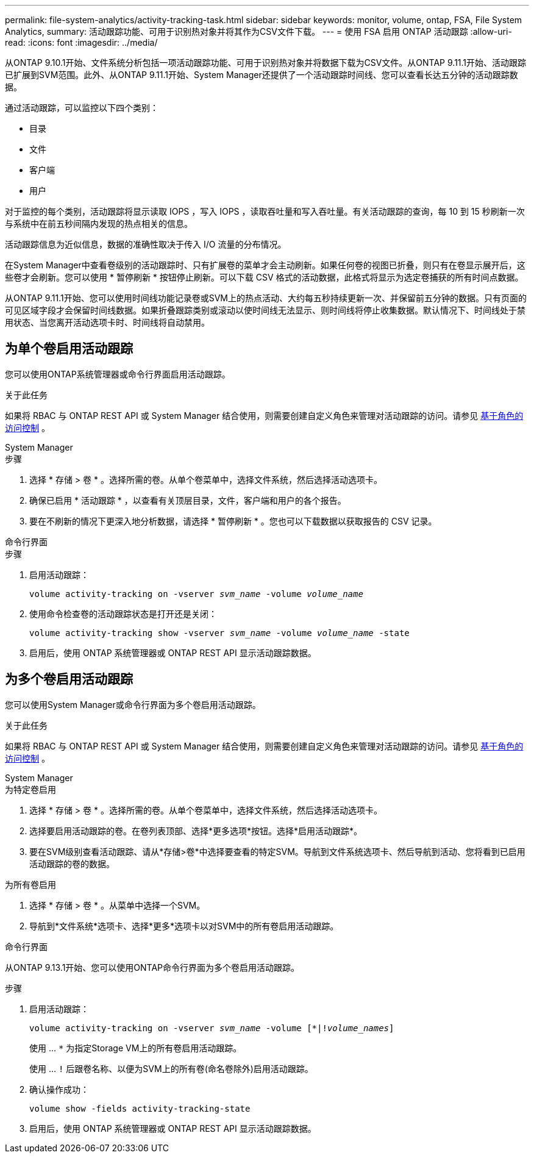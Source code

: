 ---
permalink: file-system-analytics/activity-tracking-task.html 
sidebar: sidebar 
keywords: monitor, volume, ontap, FSA, File System Analytics, 
summary: 活动跟踪功能、可用于识别热对象并将其作为CSV文件下载。 
---
= 使用 FSA 启用 ONTAP 活动跟踪
:allow-uri-read: 
:icons: font
:imagesdir: ../media/


[role="lead"]
从ONTAP 9.10.1开始、文件系统分析包括一项活动跟踪功能、可用于识别热对象并将数据下载为CSV文件。从ONTAP 9.11.1开始、活动跟踪已扩展到SVM范围。此外、从ONTAP 9.11.1开始、System Manager还提供了一个活动跟踪时间线、您可以查看长达五分钟的活动跟踪数据。

通过活动跟踪，可以监控以下四个类别：

* 目录
* 文件
* 客户端
* 用户


对于监控的每个类别，活动跟踪将显示读取 IOPS ，写入 IOPS ，读取吞吐量和写入吞吐量。有关活动跟踪的查询，每 10 到 15 秒刷新一次与系统中在前五秒间隔内发现的热点相关的信息。

活动跟踪信息为近似信息，数据的准确性取决于传入 I/O 流量的分布情况。

在System Manager中查看卷级别的活动跟踪时、只有扩展卷的菜单才会主动刷新。如果任何卷的视图已折叠，则只有在卷显示展开后，这些卷才会刷新。您可以使用 * 暂停刷新 * 按钮停止刷新。可以下载 CSV 格式的活动数据，此格式将显示为选定卷捕获的所有时间点数据。

从ONTAP 9.11.1开始、您可以使用时间线功能记录卷或SVM上的热点活动、大约每五秒持续更新一次、并保留前五分钟的数据。只有页面的可见区域字段才会保留时间线数据。如果折叠跟踪类别或滚动以使时间线无法显示、则时间线将停止收集数据。默认情况下、时间线处于禁用状态、当您离开活动选项卡时、时间线将自动禁用。



== 为单个卷启用活动跟踪

您可以使用ONTAP系统管理器或命令行界面启用活动跟踪。

.关于此任务
如果将 RBAC 与 ONTAP REST API 或 System Manager 结合使用，则需要创建自定义角色来管理对活动跟踪的访问。请参见 xref:role-based-access-control-task.html[基于角色的访问控制] 。

[role="tabbed-block"]
====
.System Manager
--
.步骤
. 选择 * 存储 > 卷 * 。选择所需的卷。从单个卷菜单中，选择文件系统，然后选择活动选项卡。
. 确保已启用 * 活动跟踪 * ，以查看有关顶层目录，文件，客户端和用户的各个报告。
. 要在不刷新的情况下更深入地分析数据，请选择 * 暂停刷新 * 。您也可以下载数据以获取报告的 CSV 记录。


--
.命令行界面
--
.步骤
. 启用活动跟踪：
+
`volume activity-tracking on -vserver _svm_name_ -volume _volume_name_`

. 使用命令检查卷的活动跟踪状态是打开还是关闭：
+
`volume activity-tracking show -vserver _svm_name_ -volume _volume_name_ -state`

. 启用后，使用 ONTAP 系统管理器或 ONTAP REST API 显示活动跟踪数据。


--
====


== 为多个卷启用活动跟踪

您可以使用System Manager或命令行界面为多个卷启用活动跟踪。

.关于此任务
如果将 RBAC 与 ONTAP REST API 或 System Manager 结合使用，则需要创建自定义角色来管理对活动跟踪的访问。请参见 xref:role-based-access-control-task.html[基于角色的访问控制] 。

[role="tabbed-block"]
====
.System Manager
--
.为特定卷启用
. 选择 * 存储 > 卷 * 。选择所需的卷。从单个卷菜单中，选择文件系统，然后选择活动选项卡。
. 选择要启用活动跟踪的卷。在卷列表顶部、选择*更多选项*按钮。选择*启用活动跟踪*。
. 要在SVM级别查看活动跟踪、请从*存储>卷*中选择要查看的特定SVM。导航到文件系统选项卡、然后导航到活动、您将看到已启用活动跟踪的卷的数据。


.为所有卷启用
. 选择 * 存储 > 卷 * 。从菜单中选择一个SVM。
. 导航到*文件系统*选项卡、选择*更多*选项卡以对SVM中的所有卷启用活动跟踪。


--
.命令行界面
--
从ONTAP 9.13.1开始、您可以使用ONTAP命令行界面为多个卷启用活动跟踪。

.步骤
. 启用活动跟踪：
+
`volume activity-tracking on -vserver _svm_name_ -volume [*|!_volume_names_]`

+
使用 ... `*` 为指定Storage VM上的所有卷启用活动跟踪。

+
使用 ... `!` 后跟卷名称、以便为SVM上的所有卷(命名卷除外)启用活动跟踪。

. 确认操作成功：
+
`volume show -fields activity-tracking-state`

. 启用后，使用 ONTAP 系统管理器或 ONTAP REST API 显示活动跟踪数据。


--
====